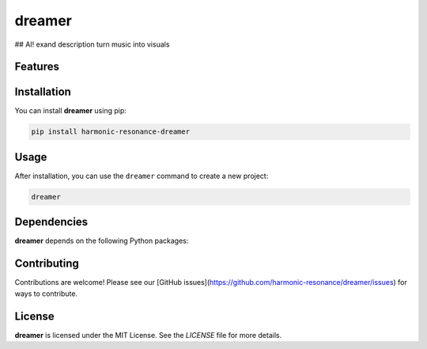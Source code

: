 dreamer
=======

## AI! exand description
turn music into visuals

Features
--------

.. todo:: TODO: insert features

Installation
------------

You can install **dreamer** using pip:

.. code-block:: bash

   pip install harmonic-resonance-dreamer

Usage
-----



After installation, you can use the ``dreamer`` command to create a new project:

.. code-block:: bash

   dreamer 

.. todo:: TODO: list arguments

Dependencies
------------

**dreamer** depends on the following Python packages:

.. todo:: TODO: read from pyproject.toml 

Contributing
------------

Contributions are welcome! Please see our [GitHub issues](https://github.com/harmonic-resonance/dreamer/issues) for ways to contribute.

License
-------

**dreamer** is licensed under the MIT License. See the `LICENSE` file for more details.
